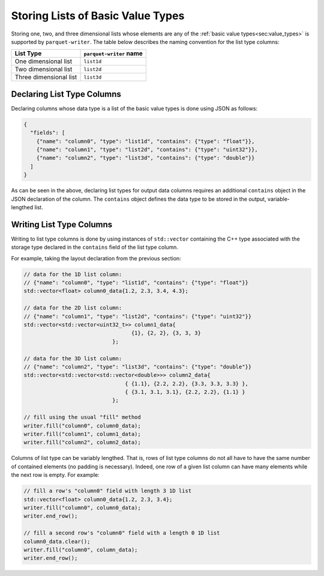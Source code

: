 .. _sec:list_types:

Storing Lists of Basic Value Types
==================================

Storing one, two, and three dimensional lists whose elements
are any of the :ref:`basic value types<sec:value_types>` is supported
by ``parquet-writer``.
The table below describes the naming convention for the list type columns:

.. _tab:list_types:

+--------------------------+-----------------------------+
| List Type                | ``parquet-writer`` name     |
+==========================+=============================+
| One dimensional list     | ``list1d``                  |
+--------------------------+-----------------------------+
| Two dimensional list     | ``list2d``                  |
+--------------------------+-----------------------------+
| Three dimensional list   | ``list3d``                  |
+--------------------------+-----------------------------+

Declaring List Type Columns
---------------------------

Declaring columns whose data type is a list of the basic value types
is done using JSON as follows:

.. code-block:: json

    {
      "fields": [
        {"name": "column0", "type": "list1d", "contains": {"type": "float"}},
        {"name": "column1", "type": "list2d", "contains": {"type": "uint32"}},
        {"name": "column2", "type": "list3d", "contains": {"type": "double"}}
      ]
    }

As can be seen in the above, declaring list types for output data columns
requires an additional ``contains`` object in the JSON declaration of the column.
The ``contains`` object defines the data type to be stored in the output,
variable-lengthed list.

Writing List Type Columns
-------------------------

Writing to list type columns is done by using instances of ``std::vector``
containing the C++ type associated with the storage type declared in the ``contains``
field of the list type column.

For example, taking the layout declaration from the previous section:

.. code-block:: cpp

    // data for the 1D list column:
    // {"name": "column0", "type": "list1d", "contains": {"type": "float"}}
    std::vector<float> column0_data{1.2, 2.3, 3.4, 4.3};

    // data for the 2D list column:
    // {"name": "column1", "type": "list2d", "contains": {"type": "uint32"}}
    std::vector<std::vector<uint32_t>> column1_data{
                                      {1}, {2, 2}, {3, 3, 3}
                                };

    // data for the 3D list column:
    // {"name": "column2", "type": "list3d", "contains": {"type": "double"}}
    std::vector<std::vector<std::vector<double>>> column2_data{
                                    { {1.1}, {2.2, 2.2}, {3.3, 3.3, 3.3} },
                                    { {3.1, 3.1, 3.1}, {2.2, 2.2}, {1.1} }
                                };

    // fill using the usual "fill" method
    writer.fill("column0", column0_data);
    writer.fill("column1", column1_data);
    writer.fill("column2", column2_data);


Columns of list type can be variably lengthed. 
That is, rows of list type columns do not all have to have the same
number of contained elements (no padding is necessary).
Indeed, one row of a given list column
can have many elements while the next row is empty.
For example:

.. code-block:: cpp

    // fill a row's "column0" field with length 3 1D list
    std::vector<float> column0_data{1.2, 2.3, 3.4};
    writer.fill("column0", column0_data);
    writer.end_row();

    // fill a second row's "column0" field with a length 0 1D list
    column0_data.clear();
    writer.fill("column0", column_data);
    writer.end_row();




